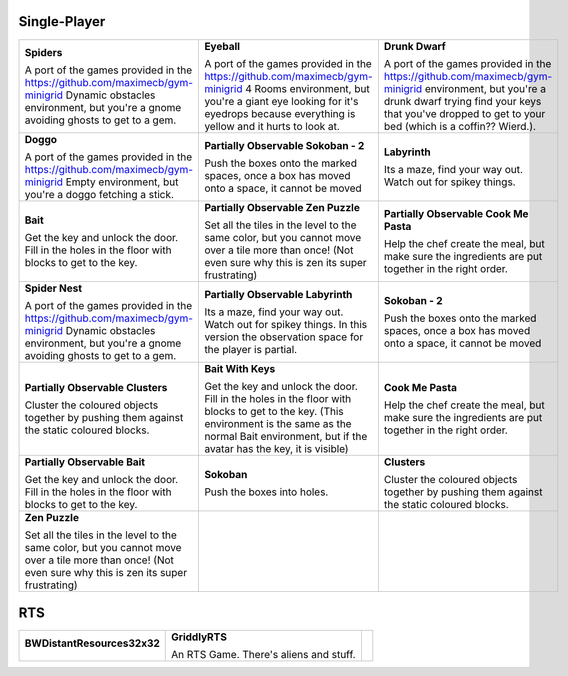 .. _doc_games:

*************
Single-Player
*************

.. list-table::
   :class: game-gallery

   *  -  **Spiders**

         .. image:: img/Spiders-taster.png
            :target: Spiders/index.html
            :width: 200
         A port of the games provided in the https://github.com/maximecb/gym-minigrid Dynamic obstacles environment, but you're a gnome avoiding ghosts to get to a gem.

      -  **Eyeball**

         .. image:: img/Eyeball-taster.png
            :target: Eyeball/index.html
            :width: 200
         A port of the games provided in the https://github.com/maximecb/gym-minigrid 4 Rooms environment, but you're a giant eye looking for it's eyedrops because everything is yellow and it hurts to look at.

      -  **Drunk Dwarf**

         .. image:: img/Drunk_Dwarf-taster.png
            :target: Drunk_Dwarf/index.html
            :width: 200
         A port of the games provided in the https://github.com/maximecb/gym-minigrid environment, but you're a drunk dwarf trying find your keys that you've dropped to get to your bed (which is a coffin?? Wierd.).

   *  -  **Doggo**

         .. image:: img/Doggo-taster.png
            :target: Doggo/index.html
            :width: 200
         A port of the games provided in the https://github.com/maximecb/gym-minigrid Empty environment, but you're a doggo fetching a stick.

      -  **Partially Observable Sokoban - 2**

         .. image:: img/Partially_Observable_Sokoban_-_2-taster.png
            :target: Partially_Observable_Sokoban_-_2/index.html
            :width: 200
         Push the boxes onto the marked spaces, once a box has moved onto a space, it cannot be moved

      -  **Labyrinth**

         .. image:: img/Labyrinth-taster.png
            :target: Labyrinth/index.html
            :width: 200
         Its a maze, find your way out. Watch out for spikey things.

   *  -  **Bait**

         .. image:: img/Bait-taster.png
            :target: Bait/index.html
            :width: 200
         Get the key and unlock the door. Fill in the holes in the floor with blocks to get to the key.

      -  **Partially Observable Zen Puzzle**

         .. image:: img/Partially_Observable_Zen_Puzzle-taster.png
            :target: Partially_Observable_Zen_Puzzle/index.html
            :width: 200
         Set all the tiles in the level to the same color, but you cannot move over a tile more than once! (Not even sure why this is zen its super frustrating)

      -  **Partially Observable Cook Me Pasta**

         .. image:: img/Partially_Observable_Cook_Me_Pasta-taster.png
            :target: Partially_Observable_Cook_Me_Pasta/index.html
            :width: 200
         Help the chef create the meal, but make sure the ingredients are put together in the right order.

   *  -  **Spider Nest**

         .. image:: img/Spider_Nest-taster.png
            :target: Spider_Nest/index.html
            :width: 200
         A port of the games provided in the https://github.com/maximecb/gym-minigrid Dynamic obstacles environment, but you're a gnome avoiding ghosts to get to a gem.

      -  **Partially Observable Labyrinth**

         .. image:: img/Partially_Observable_Labyrinth-taster.png
            :target: Partially_Observable_Labyrinth/index.html
            :width: 200
         Its a maze, find your way out. Watch out for spikey things. In this version the observation space for the player is partial.

      -  **Sokoban - 2**

         .. image:: img/Sokoban_-_2-taster.png
            :target: Sokoban_-_2/index.html
            :width: 200
         Push the boxes onto the marked spaces, once a box has moved onto a space, it cannot be moved

   *  -  **Partially Observable Clusters**

         .. image:: img/Partially_Observable_Clusters-taster.png
            :target: Partially_Observable_Clusters/index.html
            :width: 200
         Cluster the coloured objects together by pushing them against the static coloured blocks.

      -  **Bait With Keys**

         .. image:: img/Bait_With_Keys-taster.png
            :target: Bait_With_Keys/index.html
            :width: 200
         Get the key and unlock the door. Fill in the holes in the floor with blocks to get to the key. (This environment is the same as the normal Bait environment, but if the avatar has the key, it is visible)

      -  **Cook Me Pasta**

         .. image:: img/Cook_Me_Pasta-taster.png
            :target: Cook_Me_Pasta/index.html
            :width: 200
         Help the chef create the meal, but make sure the ingredients are put together in the right order.

   *  -  **Partially Observable Bait**

         .. image:: img/Partially_Observable_Bait-taster.png
            :target: Partially_Observable_Bait/index.html
            :width: 200
         Get the key and unlock the door. Fill in the holes in the floor with blocks to get to the key.

      -  **Sokoban**

         .. image:: img/Sokoban-taster.png
            :target: Sokoban/index.html
            :width: 200
         Push the boxes into holes.

      -  **Clusters**

         .. image:: img/Clusters-taster.png
            :target: Clusters/index.html
            :width: 200
         Cluster the coloured objects together by pushing them against the static coloured blocks.

   *  -  **Zen Puzzle**

         .. image:: img/Zen_Puzzle-taster.png
            :target: Zen_Puzzle/index.html
            :width: 200
         Set all the tiles in the level to the same color, but you cannot move over a tile more than once! (Not even sure why this is zen its super frustrating)

      -  
      -  


***
RTS
***

.. list-table::
   :class: game-gallery

   *  -  **BWDistantResources32x32**

         .. image:: img/BWDistantResources32x32-taster.png
            :target: BWDistantResources32x32/index.html
            :width: 200
         

      -  **GriddlyRTS**

         .. image:: img/GriddlyRTS-taster.png
            :target: GriddlyRTS/index.html
            :width: 200
         An RTS Game. There's aliens and stuff.

      -  



